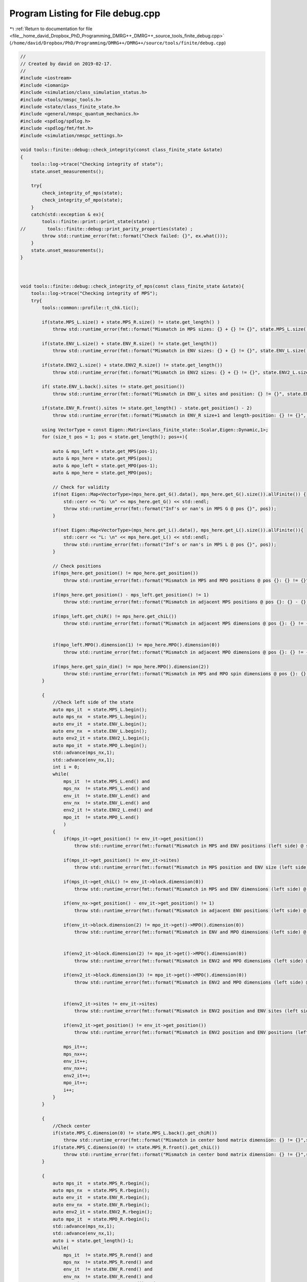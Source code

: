 
.. _program_listing_file__home_david_Dropbox_PhD_Programming_DMRG++_DMRG++_source_tools_finite_debug.cpp:

Program Listing for File debug.cpp
==================================

|exhale_lsh| :ref:`Return to documentation for file <file__home_david_Dropbox_PhD_Programming_DMRG++_DMRG++_source_tools_finite_debug.cpp>` (``/home/david/Dropbox/PhD/Programming/DMRG++/DMRG++/source/tools/finite/debug.cpp``)

.. |exhale_lsh| unicode:: U+021B0 .. UPWARDS ARROW WITH TIP LEFTWARDS

.. code-block:: cpp

   //
   // Created by david on 2019-02-17.
   //
   #include <iostream>
   #include <iomanip>
   #include <simulation/class_simulation_status.h>
   #include <tools/nmspc_tools.h>
   #include <state/class_finite_state.h>
   #include <general/nmspc_quantum_mechanics.h>
   #include <spdlog/spdlog.h>
   #include <spdlog/fmt/fmt.h>
   #include <simulation/nmspc_settings.h>
   
   void tools::finite::debug::check_integrity(const class_finite_state &state)
   {
       tools::log->trace("Checking integrity of state");
       state.unset_measurements();
   
       try{
           check_integrity_of_mps(state);
           check_integrity_of_mpo(state);
       }
       catch(std::exception & ex){
           tools::finite::print::print_state(state) ;
   //        tools::finite::debug::print_parity_properties(state) ;
           throw std::runtime_error(fmt::format("Check failed: {}", ex.what()));
       }
       state.unset_measurements();
   }
   
   
   
   void tools::finite::debug::check_integrity_of_mps(const class_finite_state &state){
       tools::log->trace("Checking integrity of MPS");
       try{
           tools::common::profile::t_chk.tic();
   
           if(state.MPS_L.size() + state.MPS_R.size() != state.get_length() )
               throw std::runtime_error(fmt::format("Mismatch in MPS sizes: {} + {} != {}", state.MPS_L.size(), state.MPS_R.size(), state.get_length()));
   
           if(state.ENV_L.size() + state.ENV_R.size() != state.get_length())
               throw std::runtime_error(fmt::format("Mismatch in ENV sizes: {} + {} != {}", state.ENV_L.size(), state.ENV_R.size(),state.get_length()));
   
           if(state.ENV2_L.size() + state.ENV2_R.size() != state.get_length())
               throw std::runtime_error(fmt::format("Mismatch in ENV2 sizes: {} + {} != {}", state.ENV2_L.size(), state.ENV2_R.size(),state.get_length()));
   
           if( state.ENV_L.back().sites != state.get_position())
               throw std::runtime_error(fmt::format("Mismatch in ENV_L sites and position: {} != {}", state.ENV_L.back().sites, state.get_position()));
   
           if(state.ENV_R.front().sites != state.get_length() - state.get_position() - 2)
               throw std::runtime_error(fmt::format("Mismatch in ENV_R size+1 and length-position: {} != {}", state.ENV_R.front().sites, state.get_length() - state.get_position() - 2));
   
           using VectorType = const Eigen::Matrix<class_finite_state::Scalar,Eigen::Dynamic,1>;
           for (size_t pos = 1; pos < state.get_length(); pos++){
   
               auto & mps_left = state.get_MPS(pos-1);
               auto & mps_here = state.get_MPS(pos);
               auto & mpo_left = state.get_MPO(pos-1);
               auto & mpo_here = state.get_MPO(pos);
   
               // Check for validity
               if(not Eigen::Map<VectorType>(mps_here.get_G().data(), mps_here.get_G().size()).allFinite()) {
                   std::cerr << "G: \n" << mps_here.get_G() << std::endl;
                   throw std::runtime_error(fmt::format("Inf's or nan's in MPS G @ pos {}", pos));
               }
   
               if(not Eigen::Map<VectorType>(mps_here.get_L().data(), mps_here.get_L().size()).allFinite()){
                   std::cerr << "L: \n" << mps_here.get_L() << std::endl;
                   throw std::runtime_error(fmt::format("Inf's or nan's in MPS L @ pos {}", pos));
               }
   
               // Check positions
               if(mps_here.get_position() != mpo_here.get_position())
                   throw std::runtime_error(fmt::format("Mismatch in MPS and MPO positions @ pos {}: {} != {}", pos, mps_here.get_position(), mpo_here.get_position()));
   
               if(mps_here.get_position() - mps_left.get_position() != 1)
                   throw std::runtime_error(fmt::format("Mismatch in adjacent MPS positions @ pos {}: {} - {} != 1", pos, mps_here.get_position() , mps_left.get_position()));
   
               if(mps_left.get_chiR() != mps_here.get_chiL())
                   throw std::runtime_error(fmt::format("Mismatch in adjacent MPS dimensions @ pos {}: {} != {}", pos, mps_left.get_chiR() , mps_here.get_chiL()));
   
   
               if(mpo_left.MPO().dimension(1) != mpo_here.MPO().dimension(0))
                   throw std::runtime_error(fmt::format("Mismatch in adjacent MPO dimensions @ pos {}: {} != {}", pos, mpo_left.MPO().dimension(1)  , mpo_here.MPO().dimension(0)));
   
               if(mps_here.get_spin_dim() != mpo_here.MPO().dimension(2))
                   throw std::runtime_error(fmt::format("Mismatch in MPS and MPO spin dimensions @ pos {}: {} != {}", pos, mps_here.get_spin_dim() , mpo_here.MPO().dimension(2)));
           }
   
           {
               //Check left side of the state
               auto mps_it  = state.MPS_L.begin();
               auto mps_nx  = state.MPS_L.begin();
               auto env_it  = state.ENV_L.begin();
               auto env_nx  = state.ENV_L.begin();
               auto env2_it = state.ENV2_L.begin();
               auto mpo_it  = state.MPO_L.begin();
               std::advance(mps_nx,1);
               std::advance(env_nx,1);
               int i = 0;
               while(
                   mps_it  != state.MPS_L.end() and
                   mps_nx  != state.MPS_L.end() and
                   env_it  != state.ENV_L.end() and
                   env_nx  != state.ENV_L.end() and
                   env2_it != state.ENV2_L.end() and
                   mpo_it  != state.MPO_L.end()
                   )
               {
                   if(mps_it->get_position() != env_it->get_position())
                       throw std::runtime_error(fmt::format("Mismatch in MPS and ENV positions (left side) @ site {}: {} != {}", i, mps_it->get_position(), env_it->get_position()));
   
                   if(mps_it->get_position() != env_it->sites)
                       throw std::runtime_error(fmt::format("Mismatch in MPS position and ENV size (left side) @ site {}: {} != {}", i, mps_it->get_position(), env_it->sites));
   
                   if(mps_it->get_chiL() != env_it->block.dimension(0))
                       throw std::runtime_error(fmt::format("Mismatch in MPS and ENV dimensions (left side) @ site {}: {} != {}", i,mps_it->get_chiL() , env_it->block.dimension(0)));
   
                   if(env_nx->get_position() - env_it->get_position() != 1)
                       throw std::runtime_error(fmt::format("Mismatch in adjacent ENV positions (left side) @ site {}: {} - {} != 1", i, env_nx->get_position(), env_it->get_position()));
   
                   if(env_it->block.dimension(2) != mpo_it->get()->MPO().dimension(0))
                       throw std::runtime_error(fmt::format("Mismatch in ENV and MPO dimensions (left side) @ site {}: {} != {}", i,env_it->block.dimension(2), mpo_it->get()->MPO().dimension(0)));
   
   
                   if(env2_it->block.dimension(2) != mpo_it->get()->MPO().dimension(0))
                       throw std::runtime_error(fmt::format("Mismatch in ENV2 and MPO dimensions (left side) @ site {}: {} != {}", i,env2_it->block.dimension(2), mpo_it->get()->MPO().dimension(0)));
   
                   if(env2_it->block.dimension(3) != mpo_it->get()->MPO().dimension(0))
                       throw std::runtime_error(fmt::format("Mismatch in ENV2 and MPO dimensions (left side) @ site {}: {} != {}", i,env2_it->block.dimension(3) ,mpo_it->get()->MPO().dimension(0)));
   
   
                   if(env2_it->sites != env_it->sites)
                       throw std::runtime_error(fmt::format("Mismatch in ENV2 position and ENV sites (left side) @ site {}: {} != {}", i,env2_it->sites != env_it->sites));
   
                   if(env2_it->get_position() != env_it->get_position())
                       throw std::runtime_error(fmt::format("Mismatch in ENV2 position and ENV positions (left side) @ site {}: {} != {}", i,env2_it->get_position(), env_it->get_position()));
   
                   mps_it++;
                   mps_nx++;
                   env_it++;
                   env_nx++;
                   env2_it++;
                   mpo_it++;
                   i++;
               }
           }
   
           {
               //Check center
               if(state.MPS_C.dimension(0) != state.MPS_L.back().get_chiR())
                   throw std::runtime_error(fmt::format("Mismatch in center bond matrix dimension: {} != {}",state.MPS_C.dimension(0) , state.MPS_L.back().get_chiR()));
               if(state.MPS_C.dimension(0) != state.MPS_R.front().get_chiL())
                   throw std::runtime_error(fmt::format("Mismatch in center bond matrix dimension: {} != {}",state.MPS_C.dimension(0) , state.MPS_R.front().get_chiL()));
           }
   
           {
               auto mps_it  = state.MPS_R.rbegin();
               auto mps_nx  = state.MPS_R.rbegin();
               auto env_it  = state.ENV_R.rbegin();
               auto env_nx  = state.ENV_R.rbegin();
               auto env2_it = state.ENV2_R.rbegin();
               auto mpo_it  = state.MPO_R.rbegin();
               std::advance(mps_nx,1);
               std::advance(env_nx,1);
               auto i = state.get_length()-1;
               while(
                   mps_it  != state.MPS_R.rend() and
                   mps_nx  != state.MPS_R.rend() and
                   env_it  != state.ENV_R.rend() and
                   env_nx  != state.ENV_R.rend() and
                   env2_it != state.ENV2_R.rend() and
                   mpo_it  != state.MPO_R.rend())
               {
                   if(mps_it->get_chiL() != mps_nx->get_chiR())
                       throw std::runtime_error(fmt::format("Mismatch in adjacent MPS dimensions (right side) @ site {}: {} != {}", i,  mps_nx->get_chiR(), mps_it->get_chiL()));
   
                   if(mps_it->get_position() - mps_nx->get_position() != 1 )
                       throw std::runtime_error(fmt::format("Mismatch in adjacent MPS positions (right side) @ site {}: {} - {} != 1", i, mps_it->get_position(), mps_nx->get_position()));
   
                   if(mps_it->get_position() != env_it->get_position())
                       throw std::runtime_error(fmt::format("Mismatch in MPS and ENV positions (right side) @ site {}: {} != {}", i,  mps_it->get_position(), env_it->get_position()));
   
                   if(mps_it->get_position() != state.get_length() - (env_it->sites + 1))
                       throw std::runtime_error(fmt::format("Mismatch in MPS position and ENV size + 1 (right side) @ site {}: {} != {}", i,  mps_it->get_position(), state.get_length() - (env_it->sites + 1)));
   
                   if(mps_it->get_position() != env_it->get_position())
                       throw std::runtime_error(fmt::format("Mismatch in MPS position and ENV position (right side) @ site {}: {} != {}", i,  mps_it->get_position(), env_it->get_position()));
   
                   if(mps_it->get_chiR() != env_it->block.dimension(0))
                       throw std::runtime_error(fmt::format("Mismatch in MPS and ENV dimensions (right side) @ site {}: {} != {}", i,  mps_it->get_chiR(), env_it->block.dimension(0)));
   
                   if(env_it->get_position() - env_nx->get_position() != 1)
                       throw std::runtime_error(fmt::format("Mismatch in adjacent ENV positions (right side) @ site {}: {} - {} != 1", i, env_it->get_position(), env_nx->get_position()));
   
                   if(env2_it->sites != env_it->sites)
                       throw std::runtime_error(fmt::format("Mismatch in ENV2 position and ENV sites (right side) @ site {}: {} != {}", i,  env2_it->sites, env_it->sites));
   
                   if(env2_it->get_position() != env_it->get_position())
                       throw std::runtime_error(fmt::format("Mismatch in ENV2 position and ENV positions (right side) @ site {}: {} != {}", i,  env2_it->get_position(), env_it->get_position()));
   
   
                   if(env_it->block.dimension(2) != mpo_it->get()->MPO().dimension(1))
                       throw std::runtime_error(fmt::format("Mismatch in ENV and MPO dimensions (right side) @ site {}: {} != {}", i,  env_it->block.dimension(2), mpo_it->get()->MPO().dimension(1)));
   
                   if(env2_it->block.dimension(2) != mpo_it->get()->MPO().dimension(1))
                       throw std::runtime_error(fmt::format("Mismatch in ENV2 and MPO dimensions (right side) @ site {}: {} != {}", i,  env2_it->block.dimension(2), mpo_it->get()->MPO().dimension(1)));
   
                   if(env2_it->block.dimension(3) != mpo_it->get()->MPO().dimension(1))
                       throw std::runtime_error(fmt::format("Mismatch in ENV2 and MPO dimensions (right side) @ site {}: {} != {}", i,  env2_it->block.dimension(3), mpo_it->get()->MPO().dimension(1)));
   
   
                   mps_it++;
                   mps_nx++;
                   env_it++;
                   env_nx++;
                   env2_it++;
                   mpo_it++;
                   i--;
               }
           }
   
   
           tools::log->trace("Checking norms");
           auto norm_chain = tools::finite::measure::norm(state);
           if(std::abs(norm_chain - 1.0) > settings::precision::MaxNormError) {
               throw std::runtime_error(fmt::format("Norm of state too far from unity: {}",norm_chain));
           }
   
       }
       catch(std::exception &ex){
           throw std::runtime_error(fmt::format("Integrity check of MPS failed: {}", ex.what()));
       }
       tools::log->trace("MPS OK");
       tools::common::profile::t_chk.toc();
   
   }
   
   
   void tools::finite::debug::check_integrity_of_mpo(const class_finite_state &state) {
       tools::common::profile::t_chk.tic();
   
       try{
           for (auto &mpo : state.MPO_L){
               auto site = mpo->get_position();
               if (not mpo->all_mpo_parameters_have_been_set){throw std::runtime_error(fmt::format("All parameters have not been set on MPO_L site: {}" ,site));}
           }
           for (auto &mpo : state.MPO_R){
               auto site = mpo->get_position();
               if (not mpo->all_mpo_parameters_have_been_set){throw std::runtime_error(fmt::format("All parameters have not been set on MPO_R site: {}" ,site));}
           }
       }
       catch(std::exception &ex){
           throw std::runtime_error(fmt::format("Integrity check of MPO failed: {}", ex.what()));
       }
       tools::common::profile::t_chk.toc();
   
   }
   
   
   void tools::finite::debug::print_parity_properties(const class_finite_state &state) {
       tools::log->debug("Printing parity properties");
   
       tools::log->debug("\tComputing spin components");
       const auto sx = tools::finite::measure::spin_component(state,qm::spinOneHalf::sx);
       const auto sy = tools::finite::measure::spin_component(state,qm::spinOneHalf::sy);
       const auto sz = tools::finite::measure::spin_component(state,qm::spinOneHalf::sz);
       tools::log->debug("\t<psi | sx | psi>                = {:0.16f}", sx);
       tools::log->debug("\t<psi | sy | psi>                = {:0.16f}", sy);
       tools::log->debug("\t<psi | sz | psi>                = {:0.16f}", sz);
   
       tools::log->debug("\tComputing parity projected states");
       auto state_sx = tools::finite::ops::get_projection_to_closest_parity_sector(state, "x");
       auto state_sy = tools::finite::ops::get_projection_to_closest_parity_sector(state, "x");
       auto state_sz = tools::finite::ops::get_projection_to_closest_parity_sector(state, "x");
   
   
   
       tools::log->debug("\tMore spin components");
       tools::log->debug("\t<psi_sx | sx | psi_sx>      = {:0.16f}", tools::finite::measure::spin_component(state_sx,qm::spinOneHalf::sx));
       tools::log->debug("\t<psi_sy | sy | psi_sy>      = {:0.16f}", tools::finite::measure::spin_component(state_sy,qm::spinOneHalf::sy));
       tools::log->debug("\t<psi_sz | sz | psi_sz>      = {:0.16f}", tools::finite::measure::spin_component(state_sz,qm::spinOneHalf::sz));
   
   
   
       tools::log->debug("\tNormalization check");
       tools::log->debug("\tComputing overlaps");
       tools::log->debug("\t<psi_sx|psi_sx>             = {:0.16f}", tools::finite::ops::overlap(state_sx,state_sx));
       tools::log->debug("\t<psi_sy|psi_sy>             = {:0.16f}", tools::finite::ops::overlap(state_sy,state_sy));
       tools::log->debug("\t<psi_sz|psi_sz>             = {:0.16f}", tools::finite::ops::overlap(state_sz,state_sz));
   
   
       tools::log->debug("\tOverlaps with original state");
       tools::log->debug("\t<psi|psi_sx>                  = {:0.16f}", tools::finite::ops::overlap(state,state_sx));
       tools::log->debug("\t<psi|psi_sy>                  = {:0.16f}", tools::finite::ops::overlap(state,state_sy));
       tools::log->debug("\t<psi|psi_sz>                  = {:0.16f}", tools::finite::ops::overlap(state,state_sz));
   
   
       tools::log->debug("\tOverlaps between different direction sectors");
       tools::log->debug("\t<psi_sx|psi_sy>             = {:0.16f}" ,tools::finite::ops::overlap(state_sx,state_sy));
       tools::log->debug("\t<psi_sx|psi_sz>             = {:0.16f}" ,tools::finite::ops::overlap(state_sx,state_sz));
   }
   
   
   
   void tools::finite::debug::check_normalization_routine(const class_finite_state &state){
       tools::log->debug("Checking normalization routine");
       tools::log->debug("\t Generating Pauli Identity mpo");
   
       auto [mpo,L,R] = qm::mpo::pauli_mpo(3*qm::spinOneHalf::Id);
       auto state_3ID = state;
       tools::log->debug("\t Measuring original norm");
       auto norm_3ID     = tools::finite::measure::norm(state_3ID);
       tools::log->debug("\t Measuring original overlap");
       auto overlap_3ID  = tools::finite::ops::overlap(state,state_3ID);
       std::cout << std::setprecision(16) << std::endl;
       std::cout << "Norm 3ID    = " << norm_3ID << std::endl;
       std::cout << "Overlap 3ID = " << overlap_3ID << std::endl;
   
       tools::log->debug("\t Applying Pauli Identity mpo");
       tools::finite::ops::apply_mpo(state_3ID,mpo,L,R);
       tools::log->debug("\t Measuring new norm");
       norm_3ID     = tools::finite::measure::norm(state_3ID);
       tools::log->debug("\t Measuring new overlap");
   
       overlap_3ID  = tools::finite::ops::overlap(state,state_3ID);
       std::cout << std::setprecision(16) << std::endl;
       std::cout << "Norm 3ID    = " << norm_3ID << std::endl;
       std::cout << "Overlap 3ID = " << overlap_3ID << std::endl;
       tools::log->debug("\t Normalizing state");
   
       tools::finite::mps::normalize(state_3ID);
       tools::log->debug("\t Measuring new norm");
       norm_3ID     = tools::finite::measure::norm(state_3ID);
       tools::log->debug("\t Measuring new overlap");
       overlap_3ID  = tools::finite::ops::overlap(state,state_3ID);
       std::cout << "Norm 3ID    = " << norm_3ID << std::endl;
       std::cout << "Overlap 3ID = " << overlap_3ID << std::endl;
   
   
   
       tools::log->debug("\t Generating Pauli  sx up/dn mpos");
       auto [mpo_up,L_up,R_up] = qm::mpo::parity_projector_mpos(qm::spinOneHalf::sx, state.get_length() ,1);
       auto [mpo_dn,L_dn,R_dn] = qm::mpo::parity_projector_mpos(qm::spinOneHalf::sx, state.get_length() ,-1);
       auto state_sx_up    = state;
       auto state_sx_dn    = state;
       auto state_sx_dn_up = state;
       auto state_sx_up_up = state;
       auto state_sx_dn_dn = state;
       tools::log->debug("\t Applying Pauli sx up/dn mpos");
       tools::finite::ops::apply_mpos(state_sx_up,mpo_up,L_up,R_up);
       tools::finite::ops::apply_mpos(state_sx_dn,mpo_dn,L_dn,R_dn);
   
       tools::finite::ops::apply_mpos(state_sx_dn_up,mpo_up,L_dn,R_dn);
       tools::finite::ops::apply_mpos(state_sx_dn_up,mpo_dn,L_dn,R_dn);
   
       tools::finite::ops::apply_mpos(state_sx_up_up,mpo_up,L_dn,R_dn);
       tools::finite::ops::apply_mpos(state_sx_up_up,mpo_up,L_dn,R_dn);
   
       tools::finite::ops::apply_mpos(state_sx_dn_dn,mpo_dn,L_dn,R_dn);
       tools::finite::ops::apply_mpos(state_sx_dn_dn,mpo_dn,L_dn,R_dn);
   
       tools::log->debug("\t Measuring new norms");
       auto norm_sx_up     = tools::finite::measure::norm(state_sx_up);
       auto norm_sx_dn     = tools::finite::measure::norm(state_sx_dn);
       auto norm_sx_dn_up  = tools::finite::measure::norm(state_sx_dn_up);
       auto norm_sx_up_up  = tools::finite::measure::norm(state_sx_up_up);
       auto norm_sx_dn_dn  = tools::finite::measure::norm(state_sx_dn_dn);
       auto overlap_sx_up_up_up = tools::finite::ops::overlap(state_sx_up,state_sx_up_up);
       auto overlap_sx_dn_dn_dn = tools::finite::ops::overlap(state_sx_dn,state_sx_dn_dn);
       std::cout << "<P+   psi | P+   psi>      = " << norm_sx_up << std::endl;
       std::cout << "<P-   psi | P-   psi>      = " << norm_sx_dn << std::endl;
       std::cout << "<P-P+ psi | P-P+ psi>      = " << norm_sx_dn_up << std::endl;
       std::cout << "<P+ psi   | P+P+ psi>      = " << overlap_sx_up_up_up << std::endl;
       std::cout << "<P- psi   | P-P- psi>      = " << overlap_sx_dn_dn_dn << std::endl;
   
       tools::log->debug("\t Normalizing states");
       tools::finite::mps::normalize(state_sx_up);
       tools::finite::mps::normalize(state_sx_dn);
       tools::finite::mps::normalize(state_sx_dn_up);
       tools::finite::mps::normalize(state_sx_up_up);
       tools::finite::mps::normalize(state_sx_dn_dn);
       tools::log->debug("\t Measuring new norms");
       norm_sx_up     = tools::finite::measure::norm(state_sx_up);
       norm_sx_dn     = tools::finite::measure::norm(state_sx_dn);
       norm_sx_dn_up  = tools::finite::measure::norm(state_sx_dn_up);
       norm_sx_up_up  = tools::finite::measure::norm(state_sx_up_up);
       norm_sx_dn_dn  = tools::finite::measure::norm(state_sx_dn_dn);
       std::cout << "<N(P+   psi) psi | N(P+   psi)>      = " << norm_sx_up << std::endl;
       std::cout << "<N(P-   psi) psi | N(P-   psi)>      = " << norm_sx_dn << std::endl;
       std::cout << "<N(P-P+ psi) psi | N(P-P+ psi)>      = " << norm_sx_dn_up << std::endl;
       std::cout << "<N(P+P+ psi) psi | N(P+P+ psi)>      = " << norm_sx_up_up << std::endl;
       std::cout << "<N(P-P- psi) psi | N(P-P- psi)>      = " << norm_sx_dn_dn << std::endl;
   
       tools::log->debug("\t Measuring new overlap");
       auto overlap_sx_up  = tools::finite::ops::overlap(state,state_sx_up);
       auto overlap_sx_dn  = tools::finite::ops::overlap(state,state_sx_dn);
       auto overlap_sx_dn_up = tools::finite::ops::overlap(state,state_sx_dn_up);
       auto overlap_sx_up_up = tools::finite::ops::overlap(state,state_sx_up_up);
       auto overlap_sx_dn_dn = tools::finite::ops::overlap(state,state_sx_dn_dn);
       overlap_sx_up_up_up = tools::finite::ops::overlap(state_sx_up,state_sx_up_up);
       overlap_sx_dn_dn_dn = tools::finite::ops::overlap(state_sx_dn,state_sx_dn_dn);
       std::cout << "<psi | N(P+   psi)>      = " << overlap_sx_up << std::endl;
       std::cout << "<psi | N(P-   psi)>      = " << overlap_sx_dn << std::endl;
       std::cout << "<psi | N(P-P+ psi)>      = " << overlap_sx_dn_up << std::endl;
       std::cout << "<psi | N(P+P+ psi)>      = " << overlap_sx_up_up << std::endl;
       std::cout << "<psi | N(P-P- psi)>      = " << overlap_sx_dn_dn << std::endl;
       std::cout << "<N(P+ psi) | N(P+P+ psi)>      = " << overlap_sx_up_up_up << std::endl;
       std::cout << "<N(P- psi) | N(P-P- psi)>      = " << overlap_sx_dn_dn_dn << std::endl;
   }
